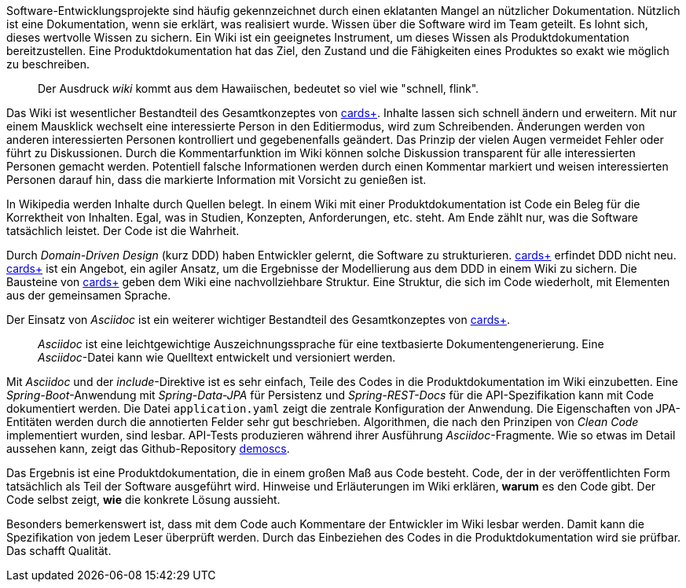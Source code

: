 Software-Entwicklungsprojekte sind häufig gekennzeichnet durch einen eklatanten Mangel an nützlicher Dokumentation.
Nützlich ist eine Dokumentation, wenn sie erklärt, was realisiert wurde.
Wissen über die Software wird im Team geteilt.
Es lohnt sich, dieses wertvolle Wissen zu sichern.
Ein Wiki ist ein geeignetes Instrument, um dieses Wissen als Produktdokumentation bereitzustellen.
Eine Produktdokumentation hat das Ziel, den Zustand und die Fähigkeiten eines Produktes so exakt wie möglich zu beschreiben.

____
Der Ausdruck _wiki_ kommt aus dem Hawaiischen, bedeutet so viel wie "schnell, flink".
____

Das Wiki ist wesentlicher Bestandteil des Gesamtkonzeptes von 
https://cardsplus.info[cards+].
Inhalte lassen sich schnell ändern und erweitern.
Mit nur einem Mausklick wechselt eine interessierte Person in den Editiermodus, wird zum Schreibenden.
Änderungen werden von anderen interessierten Personen kontrolliert und gegebenenfalls geändert.
Das Prinzip der vielen Augen vermeidet Fehler oder führt zu Diskussionen.
Durch die Kommentarfunktion im Wiki können solche Diskussion transparent für alle interessierten Personen gemacht werden.
Potentiell falsche Informationen werden durch einen Kommentar markiert und weisen interessierten Personen darauf hin, dass die markierte Information mit Vorsicht zu genießen ist.

In Wikipedia werden Inhalte durch Quellen belegt.
In einem Wiki mit einer Produktdokumentation ist Code ein Beleg für die Korrektheit von Inhalten.
Egal, was in Studien, Konzepten, Anforderungen, etc. steht.
Am Ende zählt nur, was die Software tatsächlich leistet.
Der Code ist die Wahrheit.

Durch _Domain-Driven Design_ (kurz DDD) haben Entwickler gelernt, die Software zu strukturieren.
https://cardsplus.info[cards+]
erfindet DDD nicht neu.
https://cardsplus.info[cards+]
ist ein Angebot, ein agiler Ansatz, um die Ergebnisse der Modellierung aus dem DDD in einem Wiki zu sichern.
Die Bausteine von 
https://cardsplus.info[cards+]
geben dem Wiki eine nachvollziehbare Struktur.
Eine Struktur, die sich im Code wiederholt, mit Elementen aus der gemeinsamen Sprache.

Der Einsatz von _Asciidoc_ ist ein weiterer wichtiger Bestandteil des Gesamtkonzeptes von 
https://cardsplus.info[cards+].

____
_Asciidoc_ ist eine leichtgewichtige Auszeichnungssprache für eine textbasierte Dokumentengenerierung. 
Eine _Asciidoc_-Datei kann wie Quelltext entwickelt und versioniert werden.
____

Mit _Asciidoc_ und der _include_-Direktive ist es sehr einfach, Teile des Codes in die Produktdokumentation im Wiki einzubetten.
Eine _Spring-Boot_-Anwendung mit _Spring-Data-JPA_ für Persistenz und _Spring-REST-Docs_ für die API-Spezifikation kann mit Code dokumentiert werden.
Die Datei `application.yaml` zeigt die zentrale Konfiguration der Anwendung.
Die Eigenschaften von JPA-Entitäten werden durch die annotierten Felder sehr gut beschrieben. 
Algorithmen, die nach den Prinzipen von _Clean Code_ implementiert wurden, sind lesbar.
API-Tests produzieren während ihrer Ausführung _Asciidoc_-Fragmente.
Wie so etwas im Detail aussehen kann, zeigt das Github-Repository
https://cardsplus.github.io/demoscs/[demoscs].

Das Ergebnis ist eine Produktdokumentation, die in einem großen Maß aus Code besteht.
Code, der in der veröffentlichten Form tatsächlich als Teil der Software ausgeführt wird.
Hinweise und Erläuterungen im Wiki erklären, *warum* es den Code gibt.
Der Code selbst zeigt, *wie* die konkrete Lösung aussieht.

Besonders bemerkenswert ist, dass mit dem Code auch Kommentare der Entwickler im Wiki lesbar werden.
Damit kann die Spezifikation von jedem Leser überprüft werden.
Durch das Einbeziehen des Codes in die Produktdokumentation wird sie prüfbar.
Das schafft Qualität.
